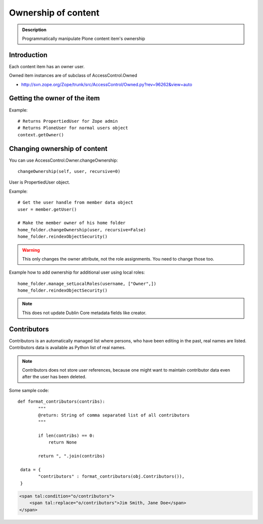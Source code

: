 ====================
Ownership of content
====================


.. admonition:: Description

        Programmatically manipulate Plone content item's ownership

Introduction
------------

Each content item has an owner user.

Owned item instances are of subclass of AccessControl.Owned

* http://svn.zope.org/Zope/trunk/src/AccessControl/Owned.py?rev=96262&view=auto

Getting the owner of the item
-----------------------------

Example::

        # Returns PropertiedUser for Zope admin
        # Returns PloneUser for normal users object
        context.getOwner()

Changing ownership of content
-------------------------------

You can use AccessControl.Owner.changeOwnership::

        changeOwnership(self, user, recursive=0)

User is PropertiedUser object.

Example::

    # Get the user handle from member data object
    user = member.getUser()

    # Make the member owner of his home folder
    home_folder.changeOwnership(user, recursive=False)
    home_folder.reindexObjectSecurity()

.. warning::

        This only changes the owner attribute, not the role assignments. You
        need to change those too.

Example how to add ownership for additional user using local roles::

    home_folder.manage_setLocalRoles(username, ["Owner",])
    home_folder.reindexObjectSecurity()

.. note::

        This does not update Dublin Core metadata fields like
        creator.

Contributors
------------

Contributors is an automatically managed list where persons, who have been editing in the past,
real names are listed. Contributors data is available as Python list of real names.

.. note::

        Contributors does not store user references, because one might want to maintain
        contributor data even after the user has been deleted.

Some sample code::

        def format_contributors(contribs):
                """
                @return: String of comma separated list of all contributors
                """

                if len(contribs) == 0:
                    return None

                return ", ".join(contribs)

         data = {
                "contributors" : format_contributors(obj.Contributors()),
         }

.. code-block:: html

    <span tal:condition="o/contributors">
        <span tal:replace="o/contributors">Jim Smith, Jane Doe</span>
    </span>

